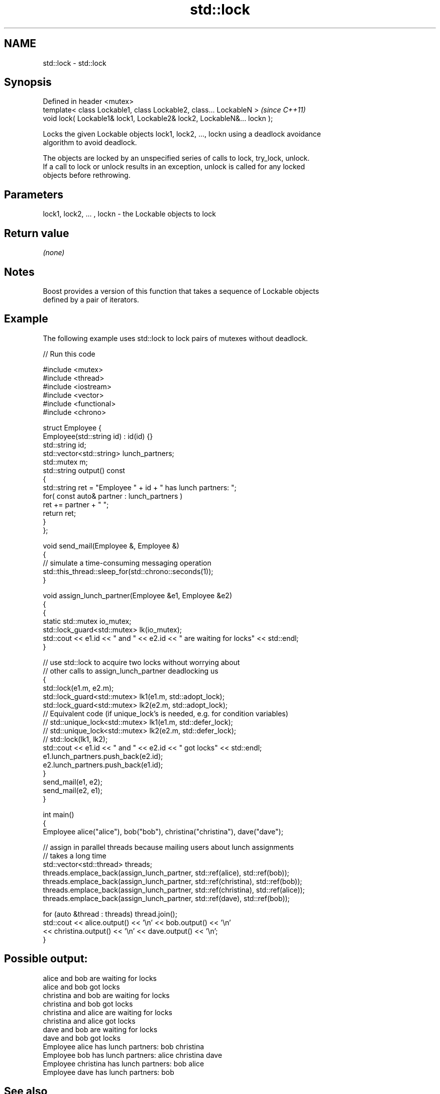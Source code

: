 .TH std::lock 3 "Nov 25 2015" "2.1 | http://cppreference.com" "C++ Standard Libary"
.SH NAME
std::lock \- std::lock

.SH Synopsis
   Defined in header <mutex>
   template< class Lockable1, class Lockable2, class... LockableN >       \fI(since C++11)\fP
   void lock( Lockable1& lock1, Lockable2& lock2, LockableN&... lockn );

   Locks the given Lockable objects lock1, lock2, ..., lockn using a deadlock avoidance
   algorithm to avoid deadlock.

   The objects are locked by an unspecified series of calls to lock, try_lock, unlock.
   If a call to lock or unlock results in an exception, unlock is called for any locked
   objects before rethrowing.

.SH Parameters

   lock1, lock2, ... , lockn - the Lockable objects to lock

.SH Return value

   \fI(none)\fP

.SH Notes

   Boost provides a version of this function that takes a sequence of Lockable objects
   defined by a pair of iterators.

.SH Example

   The following example uses std::lock to lock pairs of mutexes without deadlock.

   
// Run this code

 #include <mutex>
 #include <thread>
 #include <iostream>
 #include <vector>
 #include <functional>
 #include <chrono>
  
 struct Employee {
     Employee(std::string id) : id(id) {}
     std::string id;
     std::vector<std::string> lunch_partners;
     std::mutex m;
     std::string output() const
     {
         std::string ret = "Employee " + id + " has lunch partners: ";
         for( const auto& partner : lunch_partners )
             ret += partner + " ";
         return ret;
     }
 };
  
 void send_mail(Employee &, Employee &)
 {
     // simulate a time-consuming messaging operation
     std::this_thread::sleep_for(std::chrono::seconds(1));
 }
  
 void assign_lunch_partner(Employee &e1, Employee &e2)
 {
     {
         static std::mutex io_mutex;
         std::lock_guard<std::mutex> lk(io_mutex);
         std::cout << e1.id << " and " << e2.id << " are waiting for locks" << std::endl;
     }
  
     // use std::lock to acquire two locks without worrying about
     // other calls to assign_lunch_partner deadlocking us
     {
         std::lock(e1.m, e2.m);
         std::lock_guard<std::mutex> lk1(e1.m, std::adopt_lock);
         std::lock_guard<std::mutex> lk2(e2.m, std::adopt_lock);
 // Equivalent code (if unique_lock's is needed, e.g. for condition variables)
 //        std::unique_lock<std::mutex> lk1(e1.m, std::defer_lock);
 //        std::unique_lock<std::mutex> lk2(e2.m, std::defer_lock);
 //        std::lock(lk1, lk2);
         std::cout << e1.id << " and " << e2.id << " got locks" << std::endl;
         e1.lunch_partners.push_back(e2.id);
         e2.lunch_partners.push_back(e1.id);
     }
     send_mail(e1, e2);
     send_mail(e2, e1);
 }
  
 int main()
 {
     Employee alice("alice"), bob("bob"), christina("christina"), dave("dave");
  
     // assign in parallel threads because mailing users about lunch assignments
     // takes a long time
     std::vector<std::thread> threads;
     threads.emplace_back(assign_lunch_partner, std::ref(alice), std::ref(bob));
     threads.emplace_back(assign_lunch_partner, std::ref(christina), std::ref(bob));
     threads.emplace_back(assign_lunch_partner, std::ref(christina), std::ref(alice));
     threads.emplace_back(assign_lunch_partner, std::ref(dave), std::ref(bob));
  
     for (auto &thread : threads) thread.join();
     std::cout << alice.output() << '\\n'  << bob.output() << '\\n'
               << christina.output() << '\\n' << dave.output() << '\\n';
 }

.SH Possible output:

 alice and bob are waiting for locks
 alice and bob got locks
 christina and bob are waiting for locks
 christina and bob got locks
 christina and alice are waiting for locks
 christina and alice got locks
 dave and bob are waiting for locks
 dave and bob got locks
 Employee alice has lunch partners: bob christina
 Employee bob has lunch partners: alice christina dave
 Employee christina has lunch partners: bob alice
 Employee dave has lunch partners: bob

.SH See also

   try_lock attempts to obtain ownership of mutexes via repeated calls to try_lock
   \fI(C++11)\fP  \fI(function template)\fP 
